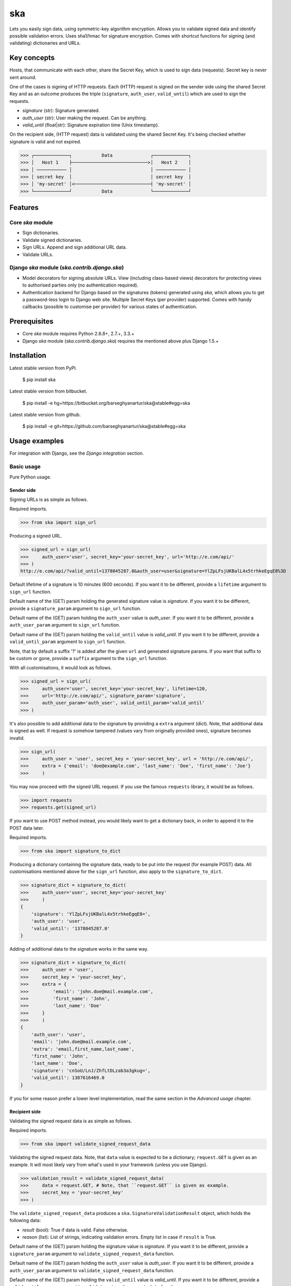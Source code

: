 ===================================================
ska
===================================================
Lets you easily sign data, using symmetric-key algorithm encryption. Allows you to validate signed data
and identify possible validation errors. Uses sha1/hmac for signature encryption. Comes with
shortcut functions for signing (and validating) dictionaries and URLs.

Key concepts
===================================================
Hosts, that communicate with each other, share the Secret Key, which is used to sign data (requests).
Secret key is never sent around.

One of the cases is signing of HTTP requests. Each (HTTP) request is signed on the sender side using the
shared Secret Key and as an outcome produces the triple (``signature``, ``auth_user``, ``valid_until``)
which are used to sign the requests.

- `signature` (str): Signature generated.
- `auth_user` (str): User making the request. Can be anything.
- `valid_until` (float|str): Signature expiration time (Unix timestamp).

On the recipient side, (HTTP request) data is validated using the shared Secret Key. It's being checked
whether signature is valid and not expired.

>>> ┌─────────────┐           Data              ┌─────────────┐
>>> │   Host 1    ├────────────────────────────≻│   Host 2    │
>>> │ ─────────── │                             │ ─────────── │
>>> │ secret key  │                             │ secret key  │
>>> │ 'my-secret' │≺────────────────────────────┤ 'my-secret' │
>>> └─────────────┘           Data              └─────────────┘

Features
===================================================
Core `ska` module
---------------------------------------------------
- Sign dictionaries.
- Validate signed dictionaries.
- Sign URLs. Append and sign additional URL data.
- Validate URLs.

Django `ska` module (`ska.contrib.django.ska`)
---------------------------------------------------
- Model decorators for signing absolute URLs. View (including class-based views) decorators for protecting
  views to authorised parties only (no authentication required).
- Authentication backend for Django based on the signatures (tokens) generated using `ska`, which
  allows you to get a password-less login to Django web site. Multiple Secret Keys (per provider)
  supported. Comes with handy callbacks (possible to customise per provider) for various states of
  authentication.

Prerequisites
===================================================
- Core `ska` module requires Python 2.6.8+, 2.7.+, 3.3.+
- Django `ska` module (`ska.contrib.django.ska`) requires the mentioned above plus Django 1.5.+

Installation
===================================================
Latest stable version from PyPI.

    $ pip install ska

Latest stable version from bitbucket.

    $ pip install -e hg+https://bitbucket.org/barseghyanartur/ska@stable#egg=ska

Latest stable version from github.

    $ pip install -e git+https://github.com/barseghyanartur/ska@stable#egg=ska

Usage examples
===================================================
For integration with Django, see the `Django integration` section.

Basic usage
---------------------------------------------------
Pure Python usage.

Sender side
~~~~~~~~~~~~~~~~~~~~~~~~~~~~~~~~~~~~~~~~~~~~~~~~~~~
Signing URLs is as simple as follows.

Required imports.

>>> from ska import sign_url

Producing a signed URL.

>>> signed_url = sign_url(
>>>     auth_user='user', secret_key='your-secret_key', url='http://e.com/api/'
>>> )
http://e.com/api/?valid_until=1378045287.0&auth_user=user&signature=YlZpLFsjUKBalL4x5trhkeEgqE8%3D

Default lifetime of a signature is 10 minutes (600 seconds). If you want it to be different, provide a
``lifetime`` argument to ``sign_url`` function.

Default name of the (GET) param holding the generated signature value is `signature`. If you want it
to be different, provide a ``signature_param`` argument to ``sign_url`` function.

Default name of the (GET) param holding the ``auth_user`` value is `auth_user`. If you want it
to be different, provide a ``auth_user_param`` argument to ``sign_url`` function.

Default name of the (GET) param holding the ``valid_until`` value is `valid_until`. If you want it
to be different, provide a ``valid_until_param`` argument to ``sign_url`` function.

Note, that by default a suffix '?' is added after the given ``url`` and generated signature params.
If you want that suffix to be custom or gone, provide a ``suffix`` argument to the ``sign_url``
function.

With all customisations, it would look as follows.

>>> signed_url = sign_url(
>>>     auth_user='user', secret_key='your-secret_key', lifetime=120,
>>>     url='http://e.com/api/', signature_param='signature',
>>>     auth_user_param='auth_user', valid_until_param='valid_until'
>>> )

It's also possible to add additional data to the signature by providing a ``extra`` argument (dict).
Note, that additional data is signed as well. If request is somehow tampered (values vary from
originally provided ones), signature becomes invalid.

>>> sign_url(
>>>     auth_user = 'user', secret_key = 'your-secret_key', url = 'http://e.com/api/',
>>>     extra = {'email': 'doe@example.com', 'last_name': 'Doe', 'first_name': 'Joe'}
>>>     )

You may now proceed with the signed URL request. If you use the famous ``requests`` library, it would
be as follows.

>>> import requests
>>> requests.get(signed_url)

If you want to use POST method instead, you would likely want to get a dictionary back,
in order to append it to the POST data later.

Required imports.

>>> from ska import signature_to_dict

Producing a dictionary containing the signature data, ready to be put into the request (for
example POST) data. All customisations mentioned above for the ``sign_url`` function, also
apply to the ``signature_to_dict``.

>>> signature_dict = signature_to_dict(
>>>     auth_user='user', secret_key='your-secret_key'
>>>     )
{
    'signature': 'YlZpLFsjUKBalL4x5trhkeEgqE8=',
    'auth_user': 'user',
    'valid_until': '1378045287.0'
}

Adding of additional data to the signature works in the same way.

>>> signature_dict = signature_to_dict(
>>>     auth_user = 'user',
>>>     secret_key = 'your-secret_key',
>>>     extra = {
>>>         'email': 'john.doe@mail.example.com',
>>>         'first_name': 'John',
>>>         'last_name': 'Doe'
>>>     }
>>>     )
{
    'auth_user': 'user',
    'email': 'john.doe@mail.example.com',
    'extra': 'email,first_name,last_name',
    'first_name': 'John',
    'last_name': 'Doe',
    'signature': 'cnSoU/LnJ/ZhfLtDLzab3a3gkug=',
    'valid_until': 1387616469.0
}

If you for some reason prefer a lower level implementation, read the same section in the
`Advanced usage` chapter.

Recipient side
~~~~~~~~~~~~~~~~~~~~~~~~~~~~~~~~~~~~~~~~~~~~~~~~~~~
Validating the signed request data is as simple as follows.

Required imports.

>>> from ska import validate_signed_request_data

Validating the signed request data. Note, that ``data`` value is expected to be a dictionary;
``request.GET`` is given as an example. It will most likely vary from what's used in your
framework (unless you use Django).

>>> validation_result = validate_signed_request_data(
>>>     data = request.GET, # Note, that ``request.GET`` is given as example.
>>>     secret_key = 'your-secret_key'
>>> )

The ``validate_signed_request_data`` produces a ``ska.SignatureValidationResult`` object,
which holds the following data:

- `result` (bool): True if data is valid. False otherwise.
- `reason` (list): List of strings, indicating validation errors. Empty list in case if ``result``
  is True.

Default name of the (GET) param holding the signature value is `signature`. If you want it
to be different, provide a ``signature_param`` argument to ``validate_signed_request_data``
function.

Default name of the (GET) param holding the ``auth_user`` value is `auth_user`. If you want it
to be different, provide a ``auth_user_param`` argument to ``validate_signed_request_data``
function.

Default name of the (GET) param holding the ``valid_until`` value is `valid_until`. If you want it
to be different, provide a ``valid_until_param`` argument to ``validate_signed_request_data``
function.

With all customisations, it would look as follows. Note, that ``request.GET`` is given as example.

>>> validation_result = validate_signed_request_data(
>>>     data = request.GET,
>>>     secret_key = 'your-secret_key',
>>>     signature_param='signature',
>>>     auth_user_param='auth_user', \
>>>     valid_until_param='valid_until'
>>> )

If you for some reason prefer a lower level implementation, read the same section in the
`Advanced usage` chapter.

Command line usage
---------------------------------------------------
It's possible to generate a signed URL from command line using the `ska.generate_signed_url`
module.

:Arguments:

>>>  -h, --help            show this help message and exit
>>>
>>>  -au AUTH_USER, --auth-user AUTH_USER
>>>                        `auth_user` value
>>>
>>>  -sk SECRET_KEY, --secret-key SECRET_KEY
>>>                        `secret_key` value
>>>
>>>  -vu VALID_UNTIL, --valid-until VALID_UNTIL
>>>                        `valid_until` value
>>>
>>>  -l LIFETIME, --lifetime LIFETIME
>>>                        `lifetime` value
>>>
>>>  -u URL, --url URL     URL to sign
>>>
>>>  -sp SIGNATURE_PARAM, --signature-param SIGNATURE_PARAM
>>>                        (GET) param holding the `signature` value
>>>
>>>  -aup AUTH_USER_PARAM, --auth-user-param AUTH_USER_PARAM
>>>                        (GET) param holding the `auth_user` value
>>>
>>>  -vup VALID_UNTIL_PARAM, --valid-until-param VALID_UNTIL_PARAM
>>>                        (GET) param holding the `auth_user` value

:Example:

    $ python src/ska/generate_signed_url.py -au user -sk your-secret-key

Advanced usage (low-level)
---------------------------------------------------
Sender side
~~~~~~~~~~~~~~~~~~~~~~~~~~~~~~~~~~~~~~~~~~~~~~~~~~~

Required imports.

>>> from ska import Signature, RequestHelper

Generate a signature.

>>> signature = Signature.generate_signature(
>>>     auth_user = 'user',
>>>     secret_key = 'your-secret-key'
>>>     )

Default lifetime of a signature is 10 minutes (600 seconds). If you want it to be different, provide a
``lifetime`` argument to ``generate_signature`` method.

>>> signature = Signature.generate_signature(
>>>     auth_user = 'user',
>>>     secret_key = 'your-secret-key',
>>>     lifetime = 120 # Signatre lifetime set to 120 seconds.
>>>     )

Your endpoint operates with certain param names and you need to wrap generated signature params into
the URL. In order to have the job done in an easy way, create a request helper. Feed names of the
(GET) params to the request helper and let it make a signed endpoint URL for you.

>>> request_helper = RequestHelper(
>>>     signature_param = 'signature',
>>>     auth_user_param = 'auth_user',
>>>     valid_until_param = 'valid_until'
>>> )

Append signature params to the endpoint URL.

>>> signed_url = request_helper.signature_to_url(
>>>     signature = signature,
>>>     endpoint_url = 'http://e.com/api/'
>>> )
http://e.com/api/?valid_until=1378045287.0&auth_user=user&signature=YlZpLFsjUKBalL4x5trhkeEgqE8%3D

Make a request.

>>> import requests
>>> r = requests.get(signed_url)

Recipient side
~~~~~~~~~~~~~~~~~~~~~~~~~~~~~~~~~~~~~~~~~~~~~~~~~~~
Required imports.

>>> from ska import RequestHelper

Create a request helper. Your endpoint operates with certain param names. In order to have the job done
in an easy way, we feed those params to the request helper and let it extract data from signed request
for us.

>>> request_helper = RequestHelper(
>>>     signature_param = 'signature',
>>>     auth_user_param = 'auth_user',
>>>     valid_until_param = 'valid_until'
>>> )

Validate the request data. Note, that ``request.GET`` is given just as an example.

>>> validation_result = request_helper.validate_request_data(
>>>     data = request.GET,
>>>     secret_key = 'your-secret-key'
>>> )

Your implementation further depends on you, but may look as follows.

>>> if validation_result.result:
>>>     # Validated, proceed further
>>>     # ...
>>> else:
>>>     # Validation not passed.
>>>     raise Http404(validation_result.reason)

You can also just validate the signature by calling ``validate_signature`` method of
the ``ska.Signature``.

>>> Signature.validate_signature(
>>>     signature = 'EBS6ipiqRLa6TY5vxIvZU30FpnM=',
>>>     auth_user = 'user',
>>>     secret_key = 'your-secret-key',
>>>     valid_until = '1377997396.0'
>>>     )

Django integration
---------------------------------------------------
'ska` comes with Django model- and view-decorators for producing signed URLs and and validating the
endpoints, as well as with authentication backend, which allows password-less login into Django
web site using `ska` generated signature tokens.

Demo
~~~~~~~~~~~~~~~~~~~~~~~~~~~~~~~~~~~~~~~~~~~~~~~~~~~
In order to be able to quickly evaluate the `ska`, a demo app (with a quick installer) has been created
(works on Ubuntu/Debian, may work on other Linux systems as well, although not guaranteed). Follow the
instructions below for having the demo running within a minute.

Grab the latest `ska_example_app_installer.sh`:

    $ wget https://raw.github.com/barseghyanartur/ska/stable/example/ska_example_app_installer.sh

Assign execute rights to the installer and run the `django_dash_example_app_installer.sh`:

    $ chmod +x ska_example_app_installer.sh

    $ ./ska_example_app_installer.sh

Open your browser and test the app.

Foo listing (ska protected views):

- URL: http://127.0.0.1:8001/foo/

Authentication page (ska authentication backend):

- URL: http://127.0.0.1:8001/foo/authenticate/

Django admin interface:

- URL: http://127.0.0.1:8001/admin/
- Admin username: test_admin
- Admin password: test

Configuration
~~~~~~~~~~~~~~~~~~~~~~~~~~~~~~~~~~~~~~~~~~~~~~~~~~~
Secret key (str) must be defined in `settings` module of your project.

>>> SKA_SECRET_KEY = 'my-secret-key'

The following variables can be overridden in `settings` module of your project.

- `SKA_UNAUTHORISED_REQUEST_ERROR_MESSAGE` (str): Plain text error message. Defaults to
  "Unauthorised request. {0}".
- `SKA_UNAUTHORISED_REQUEST_ERROR_TEMPLATE` (str): Path to 401 template that should be rendered in
  case of 401
  responses. Defaults to empty string (not provided).
- `SKA_AUTH_USER` (str): The ``auth_user`` argument for ``ska.sign_url`` function. Defaults to
  "ska-auth-user".

See the (https://github.com/barseghyanartur/ska/tree/stable/example) for a working example project.

Django model method decorator ``sign_url``
~~~~~~~~~~~~~~~~~~~~~~~~~~~~~~~~~~~~~~~~~~~~~~~~~~~
This is most likely be used in module `models` (models.py).

Imagine, you have a some objects listing and you want to protect the URLs to be viewed by authorised
parties only. You would then use ``get_signed_absolute_url`` method when rendering the listing (HTML).

>>> from django.db import models
>>> from django.utils.translation import ugettext_lazy as _
>>> from django.core.urlresolvers import reverse
>>>
>>> from ska.contrib.django.ska.decorators import sign_url
>>>
>>> class FooItem(models.Model):
>>>     title = models.CharField(_("Title"), max_length=100)
>>>     slug = models.SlugField(unique=True, verbose_name=_("Slug"))
>>>     body = models.TextField(_("Body"))
>>>
>>>     # Unsigned absolute URL, which goes to the foo item detail page.
>>>     def get_absolute_url(self):
>>>         return reverse('foo.detail', kwargs={'slug': self.slug})
>>>
>>>     # Signed absolute URL, which goes to the foo item detail page.
>>>     @sign_url()
>>>     def get_signed_absolute_url(self):
>>>         return reverse('foo.detail', kwargs={'slug': self.slug})

Note, that ``sign_url`` decorator accepts the following optional arguments.

- `auth_user` (str): Username of the user making the request.
- `secret_key`: The shared secret key. If set, overrides the ``SKA_SECRET_KEY`` variable set in
  the `settings` module of your project.
- `valid_until` (float or str ): Unix timestamp. If not given, generated automatically (now + lifetime).
- `lifetime` (int): Signature lifetime in seconds.
- `suffix` (str): Suffix to add after the ``endpoint_url`` and before the appended signature params.
- `signature_param` (str): Name of the GET param name which would hold the generated signature value.
- `auth_user_param` (str): Name of the GET param name which would hold the ``auth_user`` value.
- `valid_until_param` (str): Name of the GET param name which would hold the ``valid_until`` value.

Django view decorator ``validate_signed_request``
~~~~~~~~~~~~~~~~~~~~~~~~~~~~~~~~~~~~~~~~~~~~~~~~~~~
To be used to protect views (file views.py). Should be applied to views (endpoints) that require
signed requests. If checks are not successful, a ``ska.contrib.django.ska.http.HttpResponseUnauthorized``
is returned, which is a subclass of Django's ``django.http.HttpResponse``. You can provide your own
template for 401 error. Simply point the ``SKA_UNAUTHORISED_REQUEST_ERROR_TEMPLATE`` in `settings`
module to the right template. See `ska/contrib/django/ska/templates/ska/401.html` as a template
example.

>>> from ska.contrib.django.ska.decorators import validate_signed_request
>>>
>>> # Your view that shall be protected
>>> @validate_signed_request()
>>> def detail(request, slug, template_name='foo/detail.html'):
>>>     # Your code

Note, that ``validate_signed_request`` decorator accepts the following optional arguments.

- `secret_key` (str) : The shared secret key. If set, overrides the ``SKA_SECRET_KEY`` variable 
  set in the `settings` module of your project.
- `signature_param` (str): Name of the (for example GET or POST) param name which holds
  the ``signature`` value.
- `auth_user_param` (str): Name of the (for example GET or POST) param name which holds
  the ``auth_user`` value.
- `valid_until_param` (str): Name of the (foe example GET or POST) param name which holds
  the ``valid_until`` value.

If you're using class based views, use the ``m_validate_signed_request`` decorator instead
of ``validate_signed_request``.

Authentication backend
~~~~~~~~~~~~~~~~~~~~~~~~~~~~~~~~~~~~~~~~~~~~~~~~~~~
Allows you to get a password-less login to Django web site.

By default, number of logins using the same token is not limited. If you wish that single
tokens become invalid after first use, set the following variables to True in your
projects' Django settings module.

>>> SKA_DB_STORE_SIGNATURES = True
>>> SKA_DB_PERFORM_SIGNATURE_CHECK = True

Recipient side
+++++++++++++++++++++++++++++++++++++++++++++++++++
Recipient is the host (Django site), to which the sender tries to get authenticated (log in). On the
recipient side the following shall be present.

settings.py
^^^^^^^^^^^^^^^^^^^^^^^^^^^^^^^^^^^^^^^^^^^^^^^^^^^
>>> AUTHENTICATION_BACKENDS = (
>>>     'ska.contrib.django.ska.backends.SkaAuthenticationBackend',
>>>     'django.contrib.auth.backends.ModelBackend',
>>> )

>>> INSTALLED_APPS = (
>>>     # ...
>>>     'ska.contrib.django.ska',
>>>     # ...
>>> )

>>> SKA_SECRET_KEY = 'secret-key'
>>> SKA_UNAUTHORISED_REQUEST_ERROR_TEMPLATE = 'ska/401.html'
>>> SKA_REDIRECT_AFTER_LOGIN = '/foo/logged-in/'

urls.py
^^^^^^^^^^^^^^^^^^^^^^^^^^^^^^^^^^^^^^^^^^^^^^^^^^^
>>> urlpatterns = patterns('',
>>>     url(r'^ska/', include('ska.contrib.django.ska.urls')),
>>>     url(r'^admin/', include(admin.site.urls)),
>>> )

Callbacks
^^^^^^^^^^^^^^^^^^^^^^^^^^^^^^^^^^^^^^^^^^^^^^^^^^^
There are several callbacks implemented in authentication backend.

- `USER_GET_CALLBACK` (string): Fired if user was successfully fetched from database (existing user).
- `USER_CREATE_CALLBACK` (string): Fired right after user has been created (user didn't exist).
- `USER_INFO_CALLBACK` (string): Fired upon successful authentication.

Example of a callback function (let's say, it resides in module `my_app.ska_callbacks`):

>>> def my_callback(user, request, signed_request_data)
>>>     # Your code

...where:

- `user` is ``django.contrib.auth.models.User`` instance.
- `request` is ``django.http.HttpRequest`` instance.
- `signed_request_data` is dictionary with signed request data.

For example, if you need to assign user to some local Django group, you could specify the group
name on the client side (add it to the ``extra`` dictionary) and based on that, add the user to
the group in the callback.

The callback is a path qualifier of the callback function. Considering the example above, it would
be "my_app.ska_callbacks.my_callback".

Purging of old signature data
^^^^^^^^^^^^^^^^^^^^^^^^^^^^^^^^^^^^^^^^^^^^^^^^^^^
If you have lots of visitors and the ``SKA_DB_STORE_SIGNATURES`` set to True, your database
grows. If you wish to get rid of old signature token data, you may want to execute the following
command using a cron job.

    $ ./manage.py ska_purge_stored_signature_data

Sender side
+++++++++++++++++++++++++++++++++++++++++++++++++++
Sender is the host (another Django web site) from which users authenticate to the Recipient using signed
URLs.

On the sender side, the only thing necessary to be present is the `ska` module for Django and
of course the same ``SECRET_KEY`` as on the server side. Further, the server `ska` login URL (in our case
"/ska/login/") shall be signed using `ska` (for example, using `sign_url` function). The `auth_user` param
would be used as a Django username. See the example below.

>>> from ska import sign_url
>>> from ska.contrib.django.ska.settings import SECRET_KEY
>>>
>>> server_ska_login_url = 'https://server-url.com/ska/login/'
>>>
>>> signed_url = sign_url(
>>>     auth_user = 'test_ska_user_0',
>>>     secret_key = SECRET_KEY,
>>>     url = server_ska_login_url
>>>     extra = {
>>>         'email': 'john.doe@mail.example.com',
>>>         'first_name': 'John',
>>>         'last_name': 'Doe',
>>>     }
>>>     )

Note, that you ``extra`` dictionary is optional! If `email`, `first_name` and `last_name` keys are present,
upon successul validation, the data would be saved into users' profile.

Put this code, for instance, in your view and then make the generated URL available in template context 
and render it as a URL so that user can click on it for authenticating to the server.

>>> def auth_to_server(request, template_name='auth_to_server.html'):
>>>     # Some code + obtaining the `signed_url` (code shown above)
>>>     context = {
>>>         'signed_url': signed_url,
>>>     }
>>>
>>>     return render_to_response(
>>>         template_name,
>>>         context,
>>>         context_instance = RequestContext(request)
>>>         )

Security notes
+++++++++++++++++++++++++++++++++++++++++++++++++++
From point of security, you should be serving the following pages via HTTP secure connection:

- The server login page (/ska/login/).
- The client page containing the authentication links.

Multiple secret keys
~~~~~~~~~~~~~~~~~~~~~~~~~~~~~~~~~~~~~~~~~~~~~~~~~~~
Imagine, you have a site to which you want to offer a password-less login for various clients/senders
and you don't want them all to have one shared secret key, but rather have their own one. Moreover,
you specifically want to execute very custom callbacks not only for each separate client/sender, but
also for different sort of users authenticating.

>>>                           ┌────────────────┐
>>>                           │ Site providing │
>>>                           │ authentication │
>>>                           │ ────────────── │
>>>                           │ custom secret  │
>>>                           │    keys per    │
>>>                           │     client     │
>>>                           │ ────────────── │
>>>                           │ Site 1: 'sk-1' │
>>>              ┌───────────≻│ Site 2: 'sk-2' │≺───────────┐
>>>              │            │ Site 3: 'sk-3' │            │
>>>              │      ┌────≻│ Site 4: 'sk-4' │≺────┐      │
>>>              │      │     └────────────────┘     │      │
>>>              │      │                            │      │
>>>              │      │                            │      │
>>> ┌────────────┴─┐  ┌─┴────────────┐  ┌────────────┴─┐  ┌─┴────────────┐
>>> │    Site 1    │  │    Site 2    │  │    Site 3    │  │    Site 4    │
>>> │ ──────────── │  │ ──────────── │  │ ──────────── │  │ ──────────── │
>>> │  secret key  │  │  secret key  │  │  secret key  │  │  secret key  │
>>> │    'sk-1'    │  │    'sk-2'    │  │    'sk-3'    │  │    'sk-4'    │
>>> └──────────────┘  └──────────────┘  └──────────────┘  └──────────────┘

In order to make the stated above possible, the concept of providers is introduced. You can define
a secret key, callbacks or redirect URL. See an example below.

>>> SKA_PROVIDERS = {
>>>     # ********************************************************
>>>     # ******************** Basic gradation *******************
>>>     # ********************************************************
>>>     # Site 1
>>>     'client_1': {
>>>         'SECRET_KEY': 'sk-1',
>>>         },
>>>
>>>     # Site 2
>>>     'client_2': {
>>>         'SECRET_KEY': 'sk-2',
>>>         },
>>>
>>>     # Site 3
>>>     'client_3': {
>>>         'SECRET_KEY': 'sk-3',
>>>         },
>>>
>>>     # Site 4
>>>     'client_4': {
>>>         'SECRET_KEY': 'sk-4',
>>>         },
>>>
>>>     # ********************************************************
>>>     # ****** You make gradation as complex as you wish ******
>>>     # ********************************************************
>>>     # Client 1, group users
>>>     'client_1.users': {
>>>         'SECRET_KEY': 'client-1-users-secret-key',
>>>         },
>>>
>>>     # Client 1, group power_users
>>>     'client_1.power_users': {
>>>         'SECRET_KEY': 'client-1-power-users-secret-key',
>>>         'USER_CREATE_CALLBACK': 'foo.ska_callbacks.client1_power_users_create',
>>>         },
>>>
>>>     # Client 1, group admins
>>>     'client_1.admins': {
>>>         'SECRET_KEY': 'client-1-admins-secret-key',
>>>         'USER_CREATE_CALLBACK': 'foo.ska_callbacks.client1_admins_create',
>>>         'REDIRECT_AFTER_LOGIN': '/admin/'
>>>     },
>>> }

See the "Callbacks" section for the list of callbacks.

Obviously, server would have to have the full list of providers defined. On the client side
you would only have to store the general secret key and of course the provider UID(s).

When making a signed URL on the sender side, you should be providing the "provider" key in
the ``extra`` argument. See the example below for how you would do it for "client_1.power_users".

>>> from ska import sign_url
>>> from ska.defaults import DEFAULT_PROVIDER_PARAM
>>>
>>> server_ska_login_url = 'https://server-url.com/ska/login/'
>>>
>>> signed_remote_ska_login_url = sign_url(
>>>     auth_user = 'test_ska_user',
>>>     # Using provider-specific secret key. This value shall be equal to
>>>     # the value of SKA_PROVIDERS['client_1.power_users']['SECRET_KEY'],
>>>     # defined in your projects' Django settings module.
>>>     secret_key = 'client-1-power-users-secret-key',
>>>     url = server_ska_login_url,
>>>     extra = {
>>>         'email': 'test_ska_user_{0}@mail.example.com'.format(uid),
>>>         'first_name': 'John {0}'.format(uid),
>>>         'last_name': 'Doe {0}'.format(uid),
>>>         # Using provider specific string. This value shall be equal to
>>>         # the key string "client_1.power_users" of SKA_PROVIDERS,
>>>         # defined in your projcts' Django settings module.
>>>         DEFAULT_PROVIDER_PARAM: 'client_1.power_users',
>>>     }
>>>     )

License
===================================================
GPL 2.0/LGPL 2.1

Support
===================================================
For any issues contact me at the e-mail given in the `Author` section.

Author
===================================================
Artur Barseghyan <artur.barseghyan@gmail.com>
